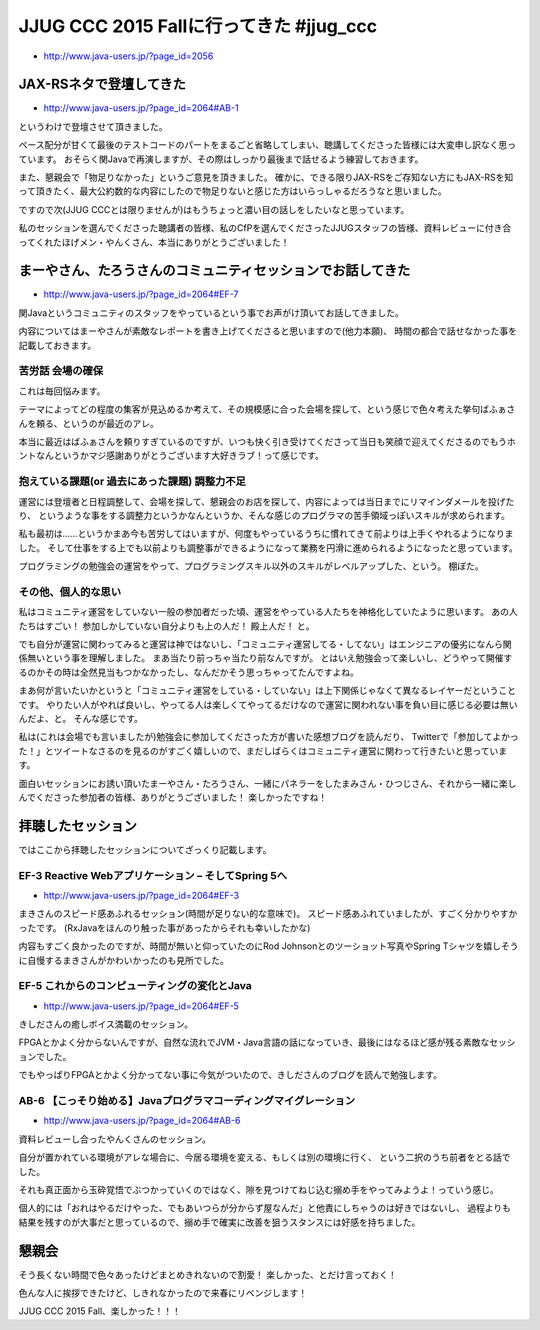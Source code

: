 JJUG CCC 2015 Fallに行ってきた #jjug_ccc
==================================================

* http://www.java-users.jp/?page_id=2056

JAX-RSネタで登壇してきた
--------------------------------------------------

.. raw:: html

   <blockquote class="twitter-tweet" lang="ja"><p lang="ja" dir="ltr">GH-1のタイポっぽいけどGlassFishっぽくて良いな！ <a href="https://t.co/jfu08S7JMW">pic.twitter.com/jfu08S7JMW</a></p>&mdash; うらがみ (@backpaper0) <a href="https://twitter.com/backpaper0/status/670444637669093376">2015, 11月 28</a></blockquote>
   <script async src="//platform.twitter.com/widgets.js" charset="utf-8">{}</script>

* http://www.java-users.jp/?page_id=2064#AB-1

というわけで登壇させて頂きました。

ペース配分が甘くて最後のテストコードのパートをまるごと省略してしまい、聴講してくださった皆様には大変申し訳なく思っています。
おそらく関Javaで再演しますが、その際はしっかり最後まで話せるよう練習しておきます。

また、懇親会で「物足りなかった」というご意見を頂きました。
確かに、できる限りJAX-RSをご存知ない方にもJAX-RSを知って頂きたく、最大公約数的な内容にしたので物足りないと感じた方はいらっしゃるだろうなと思いました。

ですので次(JJUG CCCとは限りませんが)はもうちょっと濃い目の話しをしたいなと思っています。

私のセッションを選んでくださった聴講者の皆様、私のCfPを選んでくださったJJUGスタッフの皆様、資料レビューに付き合ってくれたほげメン・やんくさん、本当にありがとうございました！

まーやさん、たろうさんのコミュニティセッションでお話してきた
----------------------------------------------------------------------

* http://www.java-users.jp/?page_id=2064#EF-7

関Javaというコミュニティのスタッフをやっているという事でお声がけ頂いてお話してきました。

内容についてはまーやさんが素敵なレポートを書き上げてくださると思いますので(他力本願)、
時間の都合で話せなかった事を記載しておきます。

苦労話 会場の確保
~~~~~~~~~~~~~~~~~~~~~~~~~~~~~~~~~~~~~~~~~~~~~~~~~~

これは毎回悩みます。

テーマによってどの程度の集客が見込めるか考えて、その規模感に合った会場を探して、という感じで色々考えた挙句ばふぁさんを頼る、というのが最近のアレ。

本当に最近はばふぁさんを頼りすぎているのですが、いつも快く引き受けてくださって当日も笑顔で迎えてくださるのでもうホントなんというかマジ感謝ありがとうございます大好きラブ！って感じです。

抱えている課題(or 過去にあった課題) 調整力不足
~~~~~~~~~~~~~~~~~~~~~~~~~~~~~~~~~~~~~~~~~~~~~~~~~~~~~~~~~~~~

運営には登壇者と日程調整して、会場を探して、懇親会のお店を探して、内容によっては当日までにリマインダメールを投げたり、
というような事をする調整力というかなんというか、そんな感じのプログラマの苦手領域っぽいスキルが求められます。

私も最初は……というかまあ今も苦労してはいますが、何度もやっているうちに慣れてきて前よりは上手くやれるようになりました。
そして仕事をする上でも以前よりも調整事ができるようになって業務を円滑に進められるようになったと思っています。

プログラミングの勉強会の運営をやって、プログラミングスキル以外のスキルがレベルアップした、という。
棚ぼた。

その他、個人的な思い
~~~~~~~~~~~~~~~~~~~~~~~~~~~~~~~~~~~~

私はコミュニティ運営をしていない一般の参加者だった頃、運営をやっている人たちを神格化していたように思います。
あの人たちはすごい！
参加しかしていない自分よりも上の人だ！
殿上人だ！
と。

でも自分が運営に関わってみると運営は神ではないし、「コミュニティ運営してる・してない」はエンジニアの優劣になんら関係無いという事を理解しました。
まあ当たり前っちゃ当たり前なんですが。
とはいえ勉強会って楽しいし、どうやって開催するのかその時は全然見当もつかなかったし、なんだかそう思っちゃってたんですよね。

まあ何が言いたいかというと「コミュニティ運営をしている・していない」は上下関係じゃなくて異なるレイヤーだということです。
やりたい人がやれば良いし、やってる人は楽しくてやってるだけなので運営に関われない事を負い目に感じる必要は無いんだよ、と。
そんな感じです。

私は(これは会場でも言いましたが)勉強会に参加してくださった方が書いた感想ブログを読んだり、
Twitterで「参加してよかった！」とツイートなさるのを見るのがすごく嬉しいので、まだしばらくはコミュニティ運営に関わって行きたいと思っています。

面白いセッションにお誘い頂いたまーやさん・たろうさん、一緒にパネラーをしたまみさん・ひつじさん、それから一緒に楽しんでくださった参加者の皆様、ありがとうございました！
楽しかったですね！

拝聴したセッション
--------------------------------------------------------------------------------

ではここから拝聴したセッションについてざっくり記載します。

EF-3 Reactive Webアプリケーション – そしてSpring 5へ
~~~~~~~~~~~~~~~~~~~~~~~~~~~~~~~~~~~~~~~~~~~~~~~~~~~~~~~~~~~~

* http://www.java-users.jp/?page_id=2064#EF-3

まきさんのスピード感あふれるセッション(時間が足りない的な意味で)。
スピード感あふれていましたが、すごく分かりやすかったです。
(RxJavaをほんのり触った事があったからそれも幸いしたかな)

内容もすごく良かったのですが、時間が無いと仰っていたのにRod Johnsonとのツーショット写真やSpring Tシャツを嬉しそうに自慢するまきさんがかわいかったのも見所でした。

EF-5 これからのコンピューティングの変化とJava
~~~~~~~~~~~~~~~~~~~~~~~~~~~~~~~~~~~~~~~~~~~~~~~~~~~~~~~~~~~

* http://www.java-users.jp/?page_id=2064#EF-5

きしださんの癒しボイス満載のセッション。

FPGAとかよく分からないんですが、自然な流れでJVM・Java言語の話になっていき、最後にはなるほど感が残る素敵なセッションでした。

でもやっぱりFPGAとかよく分かってない事に今気がついたので、きしださんのブログを読んで勉強します。

AB-6 【こっそり始める】Javaプログラマコーディングマイグレーション
~~~~~~~~~~~~~~~~~~~~~~~~~~~~~~~~~~~~~~~~~~~~~~~~~~~~~~~~~~~~~~~~~~~~~~~

* http://www.java-users.jp/?page_id=2064#AB-6

資料レビューし合ったやんくさんのセッション。

自分が置かれている環境がアレな場合に、今居る環境を変える、もしくは別の環境に行く、
という二択のうち前者をとる話でした。

それも真正面から玉砕覚悟でぶつかっていくのではなく、隙を見つけてねじ込む搦め手をやってみようよ！っていう感じ。

個人的には「おれはやるだけやった、でもあいつらが分からず屋なんだ」と他責にしちゃうのは好きではないし、
過程よりも結果を残すのが大事だと思っているので、搦め手で確実に改善を狙うスタンスには好感を持ちました。

懇親会
-----------------------------------

そう長くない時間で色々あったけどまとめきれないので割愛！
楽しかった、とだけ言っておく！

色んな人に挨拶できたけど、しきれなかったので来春にリベンジします！

JJUG CCC 2015 Fall、楽しかった！！！

.. author:: default
.. categories:: none
.. tags:: Java, JAX-RS, emotion
.. comments::
